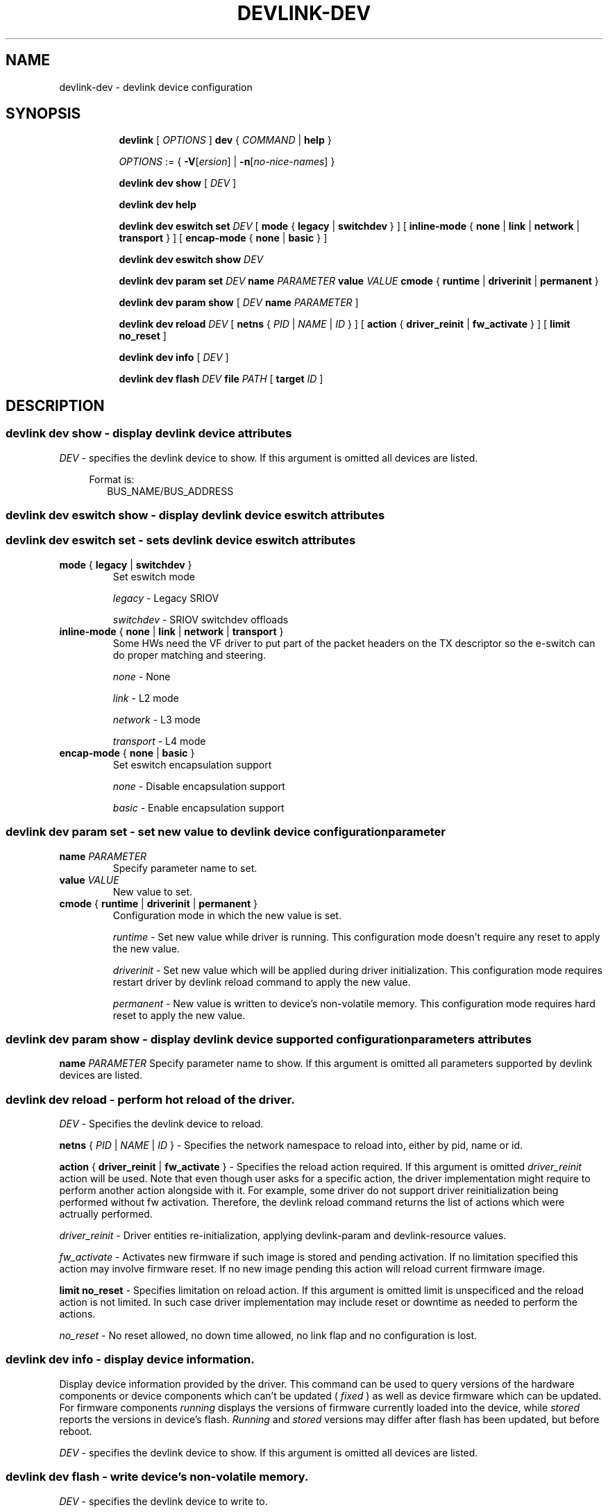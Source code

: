 .TH DEVLINK\-DEV 8 "14 Mar 2016" "iproute2" "Linux"
.SH NAME
devlink-dev \- devlink device configuration
.SH SYNOPSIS
.sp
.ad l
.in +8
.ti -8
.B devlink
.RI "[ " OPTIONS " ]"
.B dev
.RI  " { " COMMAND " | "
.BR help " }"
.sp

.ti -8
.IR OPTIONS " := { "
\fB\-V\fR[\fIersion\fR] |
\fB\-n\fR[\fIno-nice-names\fR] }

.ti -8
.B devlink dev show
.RI "[ " DEV " ]"

.ti -8
.B devlink dev help

.ti -8
.B devlink dev eswitch set
.I DEV
[
.BR mode " { " legacy " | " switchdev " } "
] [
.BR inline-mode " { " none " | " link " | " network " | " transport " } "
] [
.BR encap-mode " { " none " | " basic " } "
]

.ti -8
.B devlink dev eswitch show
.I DEV

.ti -8
.B devlink dev param set
.I DEV
.B name
.I PARAMETER
.B value
.I VALUE
.BR cmode " { " runtime " | " driverinit " | " permanent " } "

.ti -8
.B devlink dev param show
[
.I DEV
.B name
.I PARAMETER
]

.ti -8
.B devlink dev reload
.I DEV
[
.B netns
.RI "{ " PID " | " NAME " | " ID " }"
] [
.BR action " { " driver_reinit " | " fw_activate " }"
] [
.B limit no_reset
]

.ti -8
.B devlink dev info
[
.I DEV
]

.ti -8
.B devlink dev flash
.I DEV
.B file
.I PATH
[
.B target
.I ID
]

.SH "DESCRIPTION"
.SS devlink dev show - display devlink device attributes

.PP
.I "DEV"
- specifies the devlink device to show.
If this argument is omitted all devices are listed.

.in +4
Format is:
.in +2
BUS_NAME/BUS_ADDRESS

.SS devlink dev eswitch show - display devlink device eswitch attributes
.SS devlink dev eswitch set  - sets devlink device eswitch attributes

.TP
.BR mode " { " legacy " | " switchdev " } "
Set eswitch mode

.I legacy
- Legacy SRIOV

.I switchdev
- SRIOV switchdev offloads

.TP
.BR inline-mode " { " none " | " link " | " network " | " transport " } "
Some HWs need the VF driver to put part of the packet headers on the TX descriptor so the e-switch can do proper matching and steering.

.I none
- None

.I link
- L2 mode

.I network
- L3 mode

.I transport
- L4 mode

.TP
.BR encap-mode " { " none " | " basic " } "
Set eswitch encapsulation support

.I none
- Disable encapsulation support

.I basic
- Enable encapsulation support

.SS devlink dev param set  - set new value to devlink device configuration parameter

.TP
.BI name " PARAMETER"
Specify parameter name to set.

.TP
.BI value " VALUE"
New value to set.

.TP
.BR cmode " { " runtime " | " driverinit " | " permanent " } "
Configuration mode in which the new value is set.

.I runtime
- Set new value while driver is running. This configuration mode doesn't require any reset to apply the new value.

.I driverinit
- Set new value which will be applied during driver initialization. This configuration mode requires restart driver by devlink reload command to apply the new value.

.I permanent
- New value is written to device's non-volatile memory. This configuration mode requires hard reset to apply the new value.

.SS devlink dev param show - display devlink device supported configuration parameters attributes

.B name
.I PARAMETER
Specify parameter name to show.
If this argument is omitted all parameters supported by devlink devices are listed.

.SS devlink dev reload - perform hot reload of the driver.

.PP
.I "DEV"
- Specifies the devlink device to reload.

.B netns
.RI { " PID " | " NAME " | " ID " }
- Specifies the network namespace to reload into, either by pid, name or id.

.BR action " { " driver_reinit " | " fw_activate " }"
- Specifies the reload action required.
If this argument is omitted
.I driver_reinit
action will be used.
Note that even though user asks for a specific action, the driver implementation
might require to perform another action alongside with it. For example, some
driver do not support driver reinitialization being performed without fw
activation. Therefore, the devlink reload command returns the list of actions
which were actrually performed.

.I driver_reinit
- Driver entities re-initialization, applying devlink-param and
devlink-resource values.

.I fw_activate
- Activates new firmware if such image is stored and pending activation. If no
limitation specified this action may involve firmware reset. If no new image
pending this action will reload current firmware image.

.B limit no_reset
- Specifies limitation on reload action.
If this argument is omitted limit is unspecificed and the reload action is not
limited. In such case driver implementation may include reset or downtime as
needed to perform the actions.

.I no_reset
- No reset allowed, no down time allowed, no link flap and no configuration is
lost.

.SS devlink dev info - display device information.
Display device information provided by the driver. This command can be used
to query versions of the hardware components or device components which
can't be updated (
.I fixed
) as well as device firmware which can be updated. For firmware components
.I running
displays the versions of firmware currently loaded into the device, while
.I stored
reports the versions in device's flash.
.I Running
and
.I stored
versions may differ after flash has been updated, but before reboot.

.PP
.I "DEV"
- specifies the devlink device to show.
If this argument is omitted all devices are listed.

.SS devlink dev flash - write device's non-volatile memory.

.PP
.I "DEV"
- specifies the devlink device to write to.

.B file
.I PATH
- Path to the file which will be written into device's flash. The path needs
to be relative to one of the directories searched by the kernel firmware loaded,
such as /lib/firmware.

.B component
.I NAME
- If device stores multiple firmware images in non-volatile memory, this
parameter may be used to indicate which firmware image should be written.
The value of
.I NAME
should match the component names from
.B "devlink dev info"
and may be driver-dependent.

.SH "EXAMPLES"
.PP
devlink dev show
.RS 4
Shows the state of all devlink devices on the system.
.RE
.PP
devlink dev show pci/0000:01:00.0
.RS 4
Shows the state of specified devlink device.
.RE
.PP
devlink dev eswitch show pci/0000:01:00.0
.RS 4
Shows the eswitch mode of specified devlink device.
.RE
.PP
devlink dev eswitch set pci/0000:01:00.0 mode switchdev
.RS 4
Sets the eswitch mode of specified devlink device to switchdev.
.RE
.PP
devlink dev param show pci/0000:01:00.0 name max_macs
.RS 4
Shows the parameter max_macs attributes.
.RE
.PP
devlink dev param set pci/0000:01:00.0 name internal_error_reset value true cmode runtime
.RS 4
Sets the parameter internal_error_reset of specified devlink device to true.
.RE
.PP
devlink dev reload pci/0000:01:00.0
.RS 4
Performs hot reload of specified devlink device.
.RE
.PP
devlink dev flash pci/0000:01:00.0 file firmware.bin
.RS 4
Flashes the specified devlink device with provided firmware file name. If the driver supports it, user gets updates about the flash status. For example:
.br
Preparing to flash
.br
Flashing 100%
.br
Flashing done
.RE

.SH SEE ALSO
.BR devlink (8),
.BR devlink-port (8),
.BR devlink-sb (8),
.BR devlink-monitor (8),
.br

.SH AUTHOR
Jiri Pirko <jiri@mellanox.com>
